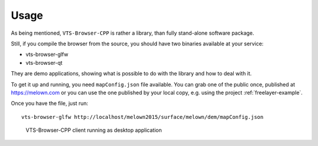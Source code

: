 Usage
=====

As being mentioned, ``VTS-Browser-CPP`` is rather a library, than fully
stand-alone software package.

Still, if you compile the browser from the source, you should have two binaries
available at your service:

* vts-browser-glfw
* vts-browser-qt

They are demo applications, showing what is possible to do with the library and
how to deal with it.

To get it up and running, you need ``mapConfig.json`` file available. You can
grab one of the public once, published at https://melown.com or you can use the
one published by your local copy, e.g. using the project :ref:`freelayer-example`.

Once you have the file, just run::

    vts-browser-glfw http://localhost/melown2015/surface/melown/dem/mapConfig.json

.. figure:: browser-cpp.png

    VTS-Browser-CPP client running as desktop application


